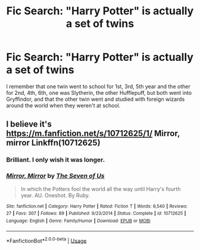 #+TITLE: Fic Search: "Harry Potter" is actually a set of twins

* Fic Search: "Harry Potter" is actually a set of twins
:PROPERTIES:
:Author: Aeterna_Mort
:Score: 8
:DateUnix: 1578976126.0
:DateShort: 2020-Jan-14
:FlairText: What's That Fic?
:END:
I remember that one twin went to school for 1st, 3rd, 5th year and the other for 2nd, 4th, 6th, one was Slytherin, the other Hufflepuff, but both went into Gryffindor, and that the other twin went and studied with foreign wizards around the world when they weren't at school.


** I believe it's [[https://m.fanfiction.net/s/10712625/1/]] Mirror, mirror Linkffn(10712625)
:PROPERTIES:
:Author: DragosHuayra
:Score: 3
:DateUnix: 1579008137.0
:DateShort: 2020-Jan-14
:END:

*** Brilliant. I only wish it was longer.
:PROPERTIES:
:Author: Luna-shovegood
:Score: 2
:DateUnix: 1579048290.0
:DateShort: 2020-Jan-15
:END:


*** [[https://www.fanfiction.net/s/10712625/1/][*/Mirror, Mirror/*]] by [[https://www.fanfiction.net/u/5184535/The-Seven-of-Us][/The Seven of Us/]]

#+begin_quote
  In which the Potters fool the world all the way until Harry's fourth year. AU. Oneshot. By Ruby.
#+end_quote

^{/Site/:} ^{fanfiction.net} ^{*|*} ^{/Category/:} ^{Harry} ^{Potter} ^{*|*} ^{/Rated/:} ^{Fiction} ^{T} ^{*|*} ^{/Words/:} ^{6,540} ^{*|*} ^{/Reviews/:} ^{27} ^{*|*} ^{/Favs/:} ^{307} ^{*|*} ^{/Follows/:} ^{89} ^{*|*} ^{/Published/:} ^{9/23/2014} ^{*|*} ^{/Status/:} ^{Complete} ^{*|*} ^{/id/:} ^{10712625} ^{*|*} ^{/Language/:} ^{English} ^{*|*} ^{/Genre/:} ^{Family/Humor} ^{*|*} ^{/Download/:} ^{[[http://www.ff2ebook.com/old/ffn-bot/index.php?id=10712625&source=ff&filetype=epub][EPUB]]} ^{or} ^{[[http://www.ff2ebook.com/old/ffn-bot/index.php?id=10712625&source=ff&filetype=mobi][MOBI]]}

--------------

*FanfictionBot*^{2.0.0-beta} | [[https://github.com/tusing/reddit-ffn-bot/wiki/Usage][Usage]]
:PROPERTIES:
:Author: FanfictionBot
:Score: 1
:DateUnix: 1579008151.0
:DateShort: 2020-Jan-14
:END:
